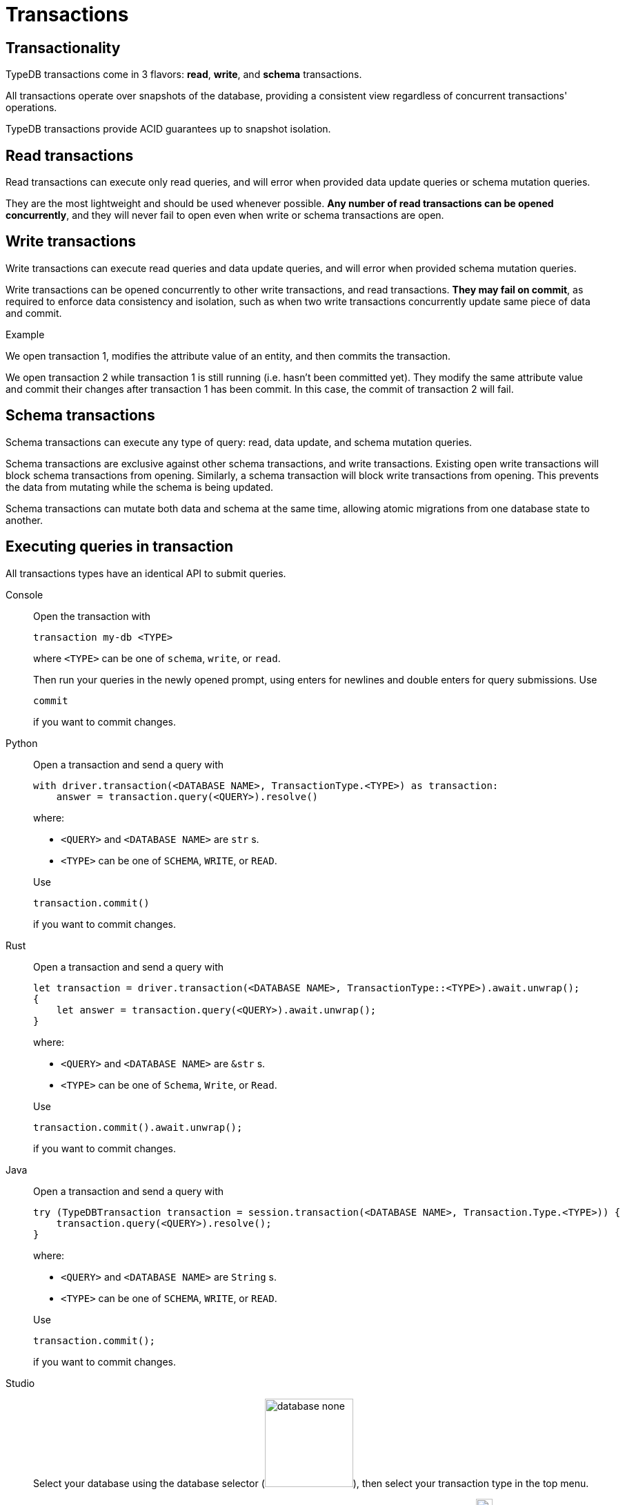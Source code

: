 = Transactions
:page-aliases: {page-version}@home::acid.adoc, {page-version}@manual::connecting/session.adoc, {page-version}@manual::connecting/transaction.adoc

== Transactionality

TypeDB transactions come in 3 flavors: *read*, *write*, and *schema* transactions.

All transactions operate over snapshots of the database, providing a consistent view regardless of concurrent transactions' operations.

TypeDB transactions provide ACID guarantees up to snapshot isolation.

== Read transactions

Read transactions can execute only read queries, and will error when provided data update queries or schema mutation queries.

They are the most lightweight and should be used whenever possible. *Any number of read transactions can be opened concurrently*, and they will never fail to open even when write or schema transactions are open.

== Write transactions

Write transactions can execute read queries and data update queries, and will error when provided schema mutation queries.

Write transactions can be opened concurrently to other write transactions, and read transactions. *They may fail on commit*, as required to enforce data consistency and isolation, such as when two write transactions concurrently update same piece of data and commit.

.Example
[caption=""]
====
We open transaction 1, modifies the attribute value of an entity, and then commits the transaction.

We open transaction 2 while transaction 1 is still running (i.e. hasn't been committed yet).
They modify the same attribute value and commit their changes after transaction 1 has been commit.
In this case, the commit of transaction 2 will fail.
====

== Schema transactions

Schema transactions can execute any type of query: read, data update, and schema mutation queries.

Schema transactions are exclusive against other schema transactions, and write transactions.
Existing open write transactions will block schema transactions from opening.
Similarly, a schema transaction will block write transactions from opening.
This prevents the data from mutating while the schema is being updated.

Schema transactions can mutate both data and schema at the same time, allowing atomic migrations from one database state to another.

== Executing queries in transaction

All transactions types have an identical API to submit queries.

[tabs]
====
Console::
+
--
Open the transaction with

----
transaction my-db <TYPE>
----

where `<TYPE>` can be one of `schema`, `write`, or `read`.

Then run your queries in the newly opened prompt, using enters for newlines and double enters for query submissions.
Use

----
commit
----

if you want to commit changes.
--

Python::
+
--
Open a transaction and send a query with

[,python,indent=0]
----
with driver.transaction(<DATABASE NAME>, TransactionType.<TYPE>) as transaction:
    answer = transaction.query(<QUERY>).resolve()
----

where:

- `<QUERY>` and `<DATABASE NAME>` are `str` s.
- `<TYPE>` can be one of `SCHEMA`, `WRITE`, or `READ`.

Use

[,python,indent=0]
----
transaction.commit()
----

if you want to commit changes.
--

Rust::
+
--
Open a transaction and send a query with

[,rust,indent=0]
----
let transaction = driver.transaction(<DATABASE NAME>, TransactionType::<TYPE>).await.unwrap();
{
    let answer = transaction.query(<QUERY>).await.unwrap();
}
----

where:

- `<QUERY>` and `<DATABASE NAME>` are `&str` s.
- `<TYPE>` can be one of `Schema`, `Write`, or `Read`.

Use

[,rust,indent=0]
----
    transaction.commit().await.unwrap();
----

if you want to commit changes.
--

Java::
+
--
Open a transaction and send a query with

[,java,indent=0]
----
 try (TypeDBTransaction transaction = session.transaction(<DATABASE NAME>, Transaction.Type.<TYPE>)) {
     transaction.query(<QUERY>).resolve();
 }
----

where:

- `<QUERY>` and `<DATABASE NAME>` are `String` s.
- `<TYPE>` can be one of `SCHEMA`, `WRITE`, or `READ`.

Use

[,java,indent=0]
----
transaction.commit();
----

if you want to commit changes.
--

Studio::
+
--
Select your database using the database selector (image:{page-component-version}@home::studio-icons/database-none.png[width=128]), then select your transaction type in the top menu.

Open your query file.
Then click the run button to run your query.
Finally, use the commit button (image:{page-version}@home::studio-icons/svg/studio_check.svg[width=24]) to persist any changes made.
--
====
